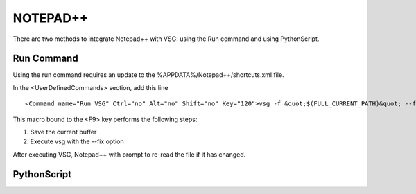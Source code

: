 NOTEPAD++
#########

There are two methods to integrate Notepad++ with VSG:  using the Run command and using PythonScript.

Run Command
-----------

Using the run command requires an update to the %APPDATA%/Notepad++/shortcuts.xml file.

In the <UserDefinedCommands> section, add this line

::

   <Command name="Run VSG" Ctrl="no" Alt="no" Shift="no" Key="120">vsg -f &quot;$(FULL_CURRENT_PATH)&quot; --fix</Command> 


This macro bound to the <F9> key performs the following steps:

1. Save the current buffer
2. Execute vsg with the --fix option

After executing VSG, Notepad++ with prompt to re-read the file if it has changed.

PythonScript
------------



